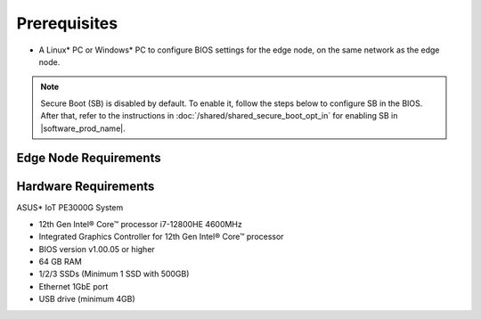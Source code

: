 Prerequisites
=============

* A Linux\* PC or Windows\* PC to configure BIOS settings for the edge node,
  on the same network as the edge node.

.. note::
   Secure Boot (SB) is disabled by default. To enable it, follow the steps below to configure SB in the BIOS.
   After that, refer to the instructions in :doc:`/shared/shared_secure_boot_opt_in` for enabling SB in |software_prod_name|\ .

Edge Node Requirements
-----------------------------

Hardware Requirements
-----------------------------

ASUS\* IoT PE3000G System

* 12th Gen Intel® Core™ processor i7-12800HE 4600MHz
* Integrated Graphics Controller for 12th Gen Intel® Core™ processor
* BIOS version v1.00.05 or higher
* 64 GB RAM
* 1/2/3 SSDs (Minimum 1 SSD with 500GB)
* Ethernet 1GbE port
* USB drive (minimum 4GB)
